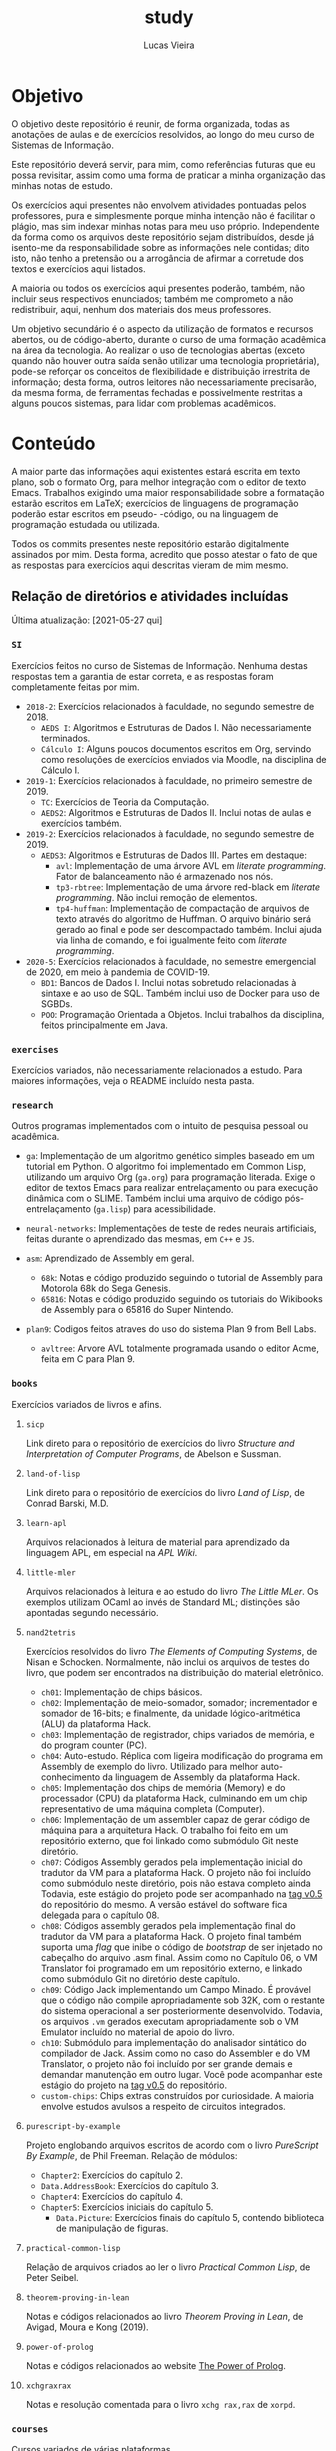 #+TITLE: study
#+DESCRIPTION: Repositório de anotações de aulas e exercícios resolvidos
#+AUTHOR: Lucas Vieira
#+EMAIL: lucasvieira@lisp.com.br

* Objetivo

O objetivo deste repositório é reunir, de forma organizada, todas as anotações
de aulas e de exercícios resolvidos, ao longo do meu curso de Sistemas de
Informação.

Este repositório deverá servir, para mim, como referências futuras que eu possa
revisitar, assim como uma forma de praticar a minha organização das minhas notas
de estudo.

Os exercícios aqui presentes não envolvem atividades pontuadas pelos
professores, pura e simplesmente porque minha intenção não é facilitar o plágio,
mas sim indexar minhas notas para meu uso próprio. Independente da forma como os
arquivos deste repositório sejam distribuídos, desde já isento-me da
responsabilidade sobre as informações nele contidas; dito isto, não tenho a
pretensão ou a arrogância de afirmar a corretude dos textos e exercícios aqui
listados.

A maioria ou todos os exercícios aqui presentes poderão, também, não incluir
seus respectivos enunciados; também me comprometo a não redistribuir, aqui,
nenhum dos materiais dos meus professores.

Um objetivo secundário é o aspecto da utilização de formatos e recursos abertos,
ou de código-aberto, durante o curso de uma formação acadêmica na área da
tecnologia. Ao realizar o uso de tecnologias abertas (exceto quando não houver
outra saída senão utilizar uma tecnologia proprietária), pode-se reforçar
os conceitos de flexibilidade e distribuição irrestrita de informação; desta
forma, outros leitores não necessariamente precisarão, da mesma forma, de
ferramentas fechadas e possivelmente restritas a alguns poucos sistemas, para
lidar com problemas acadêmicos.

* Conteúdo

A maior parte das informações aqui existentes estará escrita em texto plano, sob
o formato Org, para melhor integração com o editor de texto Emacs. Trabalhos
exigindo uma maior responsabilidade sobre a formatação estarão escritos em
LaTeX; exercícios de linguagens de programação poderão estar escritos em pseudo-
-código, ou na linguagem de programação estudada ou utilizada.

Todos os commits presentes neste repositório estarão digitalmente assinados por
mim. Desta forma, acredito que posso atestar o fato de que as respostas para
exercícios aqui descritas vieram de mim mesmo.

** Relação de diretórios e atividades incluídas
Última atualização: [2021-05-27 qui]

*** ~SI~
Exercícios feitos no curso de Sistemas de Informação. Nenhuma destas
respostas tem a garantia de estar correta, e as respostas foram
completamente feitas por mim.

- ~2018-2~: Exercícios relacionados à faculdade, no segundo semestre de 2018.
  - ~AEDS I~: Algoritmos e Estruturas de Dados I. Não necessariamente terminados.
  - ~Cálculo I~: Alguns poucos documentos escritos em Org, servindo como
    resoluções de exercícios enviados via Moodle, na disciplina de
    Cálculo I.
- ~2019-1~: Exercícios relacionados à faculdade, no primeiro semestre
  de 2019.
  - ~TC~: Exercícios de Teoria da Computação.
  - ~AEDS2~: Algoritmos e Estruturas de Dados II. Inclui notas de aulas
    e exercícios também.
- =2019-2=: Exercícios relacionados à faculdade, no segundo semestre
  de 2019.
  - =AEDS3=: Algoritmos e Estruturas de Dados III. Partes em destaque:
    - ~avl~:   Implementação    de   uma   árvore   AVL    em   /literate
      programming/. Fator de balanceamento não é armazenado nos nós.
    - ~tp3-rbtree~: Implementação  de uma  árvore red-black  em /literate
      programming/. Não inclui remoção de elementos.
    - ~tp4-huffman~: Implementação  de compactação de arquivos  de texto
      através do algoritmo  de Huffman. O arquivo  binário será gerado
      ao final e pode ser descompactado também. Inclui ajuda via linha
      de comando, e foi igualmente feito com /literate programming/.
- ~2020-5~: Exercícios relacionados à faculdade, no semestre emergencial
  de 2020, em meio à pandemia de COVID-19.
  - ~BD1~:  Bancos de  Dados I.  Inclui notas  sobretudo relacionadas  à
    sintaxe e ao uso de SQL.  Também  inclui uso de Docker para uso de
    SGBDs.
  - ~POO~:  Programação   Orientada  a  Objetos.  Inclui   trabalhos  da
    disciplina, feitos principalmente em Java.

*** ~exercises~
Exercícios variados, não necessariamente relacionados a estudo.
Para maiores informações, veja o README incluído nesta pasta.

*** ~research~
Outros programas implementados com o intuito de pesquisa pessoal ou acadêmica.

- ~ga~: Implementação de um algoritmo genético simples baseado em um tutorial em
  Python. O algoritmo foi implementado em Common Lisp, utilizando um arquivo
  Org (=ga.org=) para programação literada. Exige o editor de textos Emacs para
  realizar entrelaçamento ou para execução dinâmica com o SLIME. Também inclui
  uma arquivo de código pós-entrelaçamento (=ga.lisp=) para
  acessibilidade.

- =neural-networks=: Implementações de teste de redes neurais
  artificiais, feitas durante o aprendizado das mesmas, em =C++= e =JS=.

- =asm=: Aprendizado de Assembly em geral.
  - =68k=: Notas e código produzido seguindo o tutorial de Assembly para
    Motorola 68k do Sega Genesis.
  - =65816=: Notas e código produzido seguindo os tutoriais do Wikibooks
    de Assembly para o 65816 do Super Nintendo.

- =plan9=: Codigos feitos atraves do uso do sistema Plan 9 from Bell Labs.
  - =avltree=: Arvore AVL totalmente programada usando o editor Acme, feita em
    C para Plan 9.

*** =books=
Exercícios variados de livros e afins.

**** =sicp=
Link direto para o repositório de exercícios do livro /Structure and
Interpretation of Computer Programs/, de Abelson e Sussman.

**** =land-of-lisp=
Link direto para o repositório de exercícios do livro /Land of Lisp/, de
Conrad Barski, M.D.

**** =learn-apl=
Arquivos relacionados à leitura de material para aprendizado da
linguagem APL, em especial na /APL Wiki/.

**** =little-mler=
Arquivos relacionados à leitura e ao estudo do livro /The Little
MLer/. Os exemplos utilizam OCaml ao invés de Standard ML; distinções
são apontadas segundo necessário.

**** =nand2tetris=
Exercícios resolvidos do livro /The Elements of Computing Systems/, de
Nisan e Schocken. Normalmente, não inclui os arquivos de testes do
livro, que podem ser encontrados na distribuição do material
eletrônico.

- ~ch01~: Implementação de chips básicos.
- ~ch02~: Implementação de meio-somador, somador; incrementador e somador de
  16-bits; e finalmente, da unidade lógico-aritmética (ALU) da plataforma
  Hack.
- ~ch03~: Implementação de registrador, chips variados de memória, e do program
  counter (PC).
- ~ch04~: Auto-estudo. Réplica com ligeira modificação do programa em Assembly
  de exemplo do livro. Utilizado para melhor auto-conhecimento da linguagem de
  Assembly da plataforma Hack.
- ~ch05~: Implementação dos chips de memória (Memory) e do processador (CPU) da
  plataforma Hack, culminando em um chip representativo de uma máquina
  completa (Computer).
- ~ch06~: Implementação de um assembler capaz de gerar código de máquina para a
  arquitetura Hack. O trabalho foi feito em um repositório externo, que foi
  linkado como submódulo Git neste diretório.
- ~ch07~: Códigos Assembly gerados pela implementação inicial do tradutor da VM
  para a plataforma Hack. O projeto não foi incluído como submódulo neste
  diretório, pois não estava completo ainda Todavia, este estágio do projeto
  pode ser acompanhado na [[https://github.com/luksamuk/cl-hackvmtr/tree/v0.5][tag v0.5]] do repositório do mesmo. A versão estável
  do software fica delegada para o capítulo 08.
- ~ch08~: Códigos assembly gerados pela implementação final do tradutor da VM
  para a plataforma Hack. O projeto final também suporta uma /flag/ que inibe o
  código de /bootstrap/ de ser injetado no cabeçalho do arquivo .asm
  final. Assim como no Capítulo 06, o VM Translator foi programado em um
  repositório externo, e linkado como submódulo Git no diretório deste
  capítulo.
- ~ch09~: Código Jack implementando um Campo Minado. É provável que o
  código não compile apropriadamente sob 32K, com o restante do
  sistema operacional a ser posteriormente desenvolvido. Todavia, os
  arquivos ~.vm~ gerados executam apropriadamente sob o VM Emulator
  incluído no material de apoio do livro.
- =ch10=: Submódulo para implementação do analisador sintático do
  compilador de Jack. Assim como no caso do Assembler e do VM
  Translator, o projeto não foi incluído por ser grande demais e
  demandar manutenção em outro lugar. Você pode acompanhar este
  estágio do projeto na [[https://github.com/luksamuk/cl-jackc/tree/v0.5][tag v0.5]] do repositório.
- ~custom-chips~: Chips extras construídos por curiosidade. A maioria envolve
  estudos avulsos a respeito de circuitos integrados.

**** =purescript-by-example=
Projeto englobando arquivos escritos de acordo com o livro /PureScript
By Example/, de Phil Freeman.
Relação de módulos:

- =Chapter2=: Exercícios do capítulo 2.
- =Data.AddressBook=: Exercícios do capítulo 3.
- =Chapter4=: Exercícios do capítulo 4.
- =Chapter5=: Exercícios iniciais do capítulo 5.
  - =Data.Picture=: Exercícios finais do capítulo 5, contendo biblioteca
    de manipulação de figuras.
    
**** =practical-common-lisp=
Relação de arquivos criados ao ler o livro /Practical Common Lisp/, de
Peter Seibel.

**** =theorem-proving-in-lean=
Notas e códigos relacionados ao livro /Theorem Proving in Lean/, de
Avigad, Moura e Kong (2019).

**** =power-of-prolog=
Notas e códigos relacionados ao website [[https://www.metalevel.at/prolog][The Power of Prolog]].

**** =xchgraxrax=
Notas e resolução comentada para o livro ~xchg rax,rax~ de ~xorpd~.

*** =courses=

Cursos variados de várias plataformas.

**** =machine-learning=

Notas do [[https://www.udemy.com/course/masterclass-algoritmos-de-machine-learning/][Curso de Algoritmos de MACHINE LEARNING]] da Udemy.

* Licenciamento

Todo e qualquer código aqui escrito estará distribuído sob a Licença MIT, o que
fomenta o compartilhamento da informação e do software livre. Os dados neste
repositório podem ser redistribuídos, no entanto esta licença deverá ser seguida
à risca. Se você quiser um melhor detalhamento desta licença, veja a página
da mesma em [[http://escolhaumalicenca.com.br/licencas/mit/][escolhaumalicenca.com.br]] ou veja o arquivo [[./LICENSE.txt][LICENSE.txt]].

